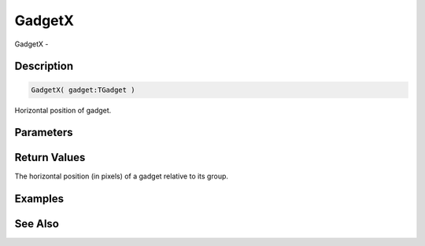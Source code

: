.. _func_maxgui_gadgets_gadgetx:

=======
GadgetX
=======

GadgetX - 

Description
===========

.. code-block:: blitzmax

    GadgetX( gadget:TGadget )

Horizontal position of gadget.

Parameters
==========

Return Values
=============

The horizontal position (in pixels) of a gadget relative to its group.

Examples
========

See Also
========



